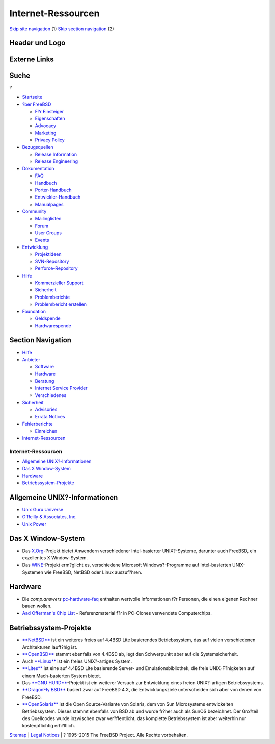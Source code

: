 ===================
Internet-Ressourcen
===================

.. raw:: html

   <div id="containerwrap">

.. raw:: html

   <div id="container">

`Skip site navigation <#content>`__ (1) `Skip section
navigation <#contentwrap>`__ (2)

.. raw:: html

   <div id="headercontainer">

.. raw:: html

   <div id="header">

Header und Logo
---------------

.. raw:: html

   <div id="headerlogoleft">

|FreeBSD|

.. raw:: html

   </div>

.. raw:: html

   <div id="headerlogoright">

Externe Links
-------------

.. raw:: html

   <div id="searchnav">

.. raw:: html

   </div>

.. raw:: html

   <div id="search">

.. raw:: html

   <div>

Suche
-----

.. raw:: html

   <div>

?

.. raw:: html

   </div>

.. raw:: html

   </div>

.. raw:: html

   </div>

.. raw:: html

   </div>

.. raw:: html

   </div>

.. raw:: html

   <div id="menu">

-  `Startseite <../>`__

-  `?ber FreeBSD <../about.html>`__

   -  `F?r Einsteiger <../projects/newbies.html>`__
   -  `Eigenschaften <../features.html>`__
   -  `Advocacy <../../advocacy/>`__
   -  `Marketing <../../marketing/>`__
   -  `Privacy Policy <../../privacy.html>`__

-  `Bezugsquellen <../where.html>`__

   -  `Release Information <../releases/>`__
   -  `Release Engineering <../../releng/>`__

-  `Dokumentation <../docs.html>`__

   -  `FAQ <../../doc/de_DE.ISO8859-1/books/faq/>`__
   -  `Handbuch <../../doc/de_DE.ISO8859-1/books/handbook/>`__
   -  `Porter-Handbuch <../../doc/de_DE.ISO8859-1/books/porters-handbook>`__
   -  `Entwickler-Handbuch <../../doc/de_DE.ISO8859-1/books/developers-handbook>`__
   -  `Manualpages <//www.FreeBSD.org/cgi/man.cgi>`__

-  `Community <../community.html>`__

   -  `Mailinglisten <../community/mailinglists.html>`__
   -  `Forum <http://forums.freebsd.org>`__
   -  `User Groups <../../usergroups.html>`__
   -  `Events <../../events/events.html>`__

-  `Entwicklung <../../projects/index.html>`__

   -  `Projektideen <http://wiki.FreeBSD.org/IdeasPage>`__
   -  `SVN-Repository <http://svnweb.FreeBSD.org>`__
   -  `Perforce-Repository <http://p4web.FreeBSD.org>`__

-  `Hilfe <../support.html>`__

   -  `Kommerzieller Support <../../commercial/commercial.html>`__
   -  `Sicherheit <../../security/>`__
   -  `Problemberichte <//www.FreeBSD.org/cgi/query-pr-summary.cgi>`__
   -  `Problembericht erstellen <../send-pr.html>`__

-  `Foundation <http://www.freebsdfoundation.org/>`__

   -  `Geldspende <http://www.freebsdfoundation.org/donate/>`__
   -  `Hardwarespende <../../donations/>`__

.. raw:: html

   </div>

.. raw:: html

   </div>

.. raw:: html

   <div id="content">

.. raw:: html

   <div id="sidewrap">

.. raw:: html

   <div id="sidenav">

Section Navigation
------------------

-  `Hilfe <../support.html>`__
-  `Anbieter <../../commercial/>`__

   -  `Software <../../commercial/software_bycat.html>`__
   -  `Hardware <../../commercial/hardware.html>`__
   -  `Beratung <../../commercial/consult_bycat.html>`__
   -  `Internet Service Provider <../../commercial/isp.html>`__
   -  `Verschiedenes <../../commercial/misc.html>`__

-  `Sicherheit <../../security/index.html>`__

   -  `Advisories <../../security/advisories.html>`__
   -  `Errata Notices <../../security/notices.html>`__

-  `Fehlerberichte <../support/bugreports.html>`__

   -  `Einreichen <../send-pr.html>`__

-  `Internet-Ressourcen <../support/webresources.html>`__

.. raw:: html

   </div>

.. raw:: html

   </div>

.. raw:: html

   <div id="contentwrap">

Internet-Ressourcen
===================

-  `Allgemeine UNIX?-Informationen <#general>`__
-  `Das X Window-System <#xwin>`__
-  `Hardware <#hardware>`__
-  `Betriebssystem-Projekte <#related>`__

Allgemeine UNIX?-Informationen
------------------------------

-  `Unix Guru Universe <http://www.ugu.com/>`__
-  `O'Reilly & Associates, Inc. <http://www.ora.com/>`__
-  `Unix Power <http://www.unixpower.org>`__

Das X Window-System
-------------------

-  Das `X.Org <http://www.x.org/>`__-Projekt bietet Anwendern
   verschiedener Intel-basierter UNIX?-Systeme, darunter auch FreeBSD,
   ein exzellentes X Window-System.
-  Das `WINE <http://www.winehq.com/>`__-Projekt erm?glicht es,
   verschiedene Microsoft Windows?-Programme auf Intel-basierten
   UNIX-Systemen wie FreeBSD, NetBSD oder Linux auszuf?hren.

Hardware
--------

-  Die *comp.answers*
   `pc-hardware-faq <ftp://rtfm.mit.edu/pub/usenet-by-hierarchy/comp/answers/pc-hardware-faq>`__
   enthalten wertvolle Informationen f?r Personen, die einen eigenen
   Rechner bauen wollen.
-  `Aad Offerman's Chip
   List <http://www.faqs.org/faqs/pc-hardware-faq/chiplist/>`__ -
   Referenzmaterial f?r in PC-Clones verwendete Computerchips.

Betriebssystem-Projekte
-----------------------

-  `**NetBSD** <http://www.netbsd.org/>`__ ist ein weiteres freies auf
   4.4BSD Lite basierendes Betriebssystem, das auf vielen verschiedenen
   Architekturen lauff?hig ist.
-  `**OpenBSD** <http://www.openbsd.org/>`__ stammt ebenfalls von 4.4BSD
   ab, legt den Schwerpunkt aber auf die Systemsicherheit.
-  Auch `**Linux** <http://www.linux.org/>`__ ist ein freies
   UNIX?-artiges System.
-  `**Lites** <http://www.cs.utah.edu/flux/lites/html/>`__ ist eine auf
   4.4BSD Lite basierende Server- und Emulationsbibliothek, die freie
   UNIX-F?higkeiten auf einem Mach-basierten System bietet.
-  Das `**GNU
   HURD** <http://www.gnu.org/software/hurd/hurd.html>`__-Projekt ist
   ein weiterer Versuch zur Entwicklung eines freien UNIX?-artigen
   Betriebssystems.
-  `**DragonFly BSD** <http://www.dragonflybsd.org/>`__ basiert zwar auf
   FreeBSD 4.X, die Entwicklungsziele unterscheiden sich aber von denen
   von FreeBSD.
-  `**OpenSolaris** <http://opensolaris.org/os/>`__ ist die Open
   Source-Variante von Solaris, dem von Sun Microsystems entwickelten
   Betriebssystem. Dieses stammt ebenfalls von BSD ab und wurde fr?her
   auch als SunOS bezeichnet. Der Gro?teil des Quellcodes wurde
   inzwischen zwar ver?ffentlicht, das komplette Betriebssystem ist aber
   weiterhin nur kostenpflichtig erh?ltlich.

.. raw:: html

   </div>

.. raw:: html

   </div>

.. raw:: html

   <div id="footer">

`Sitemap <../../search/index-site.html>`__ \| `Legal
Notices <../../copyright/>`__ \| ? 1995–2015 The FreeBSD Project. Alle
Rechte vorbehalten.

.. raw:: html

   </div>

.. raw:: html

   </div>

.. raw:: html

   </div>

.. |FreeBSD| image:: ../../layout/images/logo-red.png
   :target: ..

